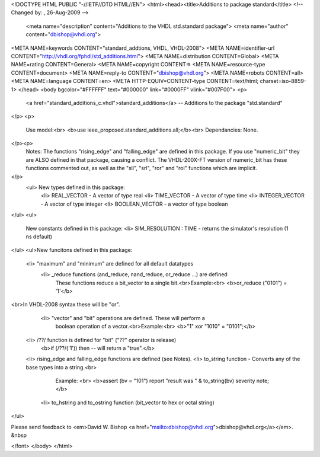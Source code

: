 <!DOCTYPE HTML PUBLIC "-//IETF//DTD HTML//EN">
<html><head><title>Additions to package standard</title>
<!-- Changed by: , 26-Aug-2009 -->
  <meta name="description" content="Additions to the VHDL std.standard package">
  <meta name="author" content="dbishop@vhdl.org">
<META NAME=keywords CONTENT="standard_addtions, VHDL, VHDL-2008">
<META NAME=identifier-url CONTENT="http://vhdl.org/fphdl/std_additions.html">
<META NAME=distribution CONTENT=Global>
<META NAME=rating CONTENT=General>
<META NAME=copyright CONTENT=>
<META NAME=resource-type CONTENT=document>
<META NAME=reply-to CONTENT="dbishop@vhdl.org">
<META NAME=robots CONTENT=all>
<META NAME=language CONTENT=en>
<META HTTP-EQUIV=CONTENT-type CONTENT=text/html; charset=iso-8859-1>
</head>
<body bgcolor="#FFFFFF" text="#000000" link="#0000FF" vlink="#007F00">
<p>
 <a href="standard_additions_c.vhdl">standard_additions</a> -- Additions to the package "std.standard"
</p>
<p>
   Use model:<br>
   <b>use ieee_proposed.standard_additions.all;</b><br>
   Dependancies: None.
</p><p>
   Notes:  The functions "rising_edge" and "falling_edge" are defined in
   this package.  If you use "numeric_bit" they are ALSO defined in that
   package, causing a conflict.  The VHDL-200X-FT version of numeric_bit
   has these functions commented out, as well as the "sll", "srl", "ror"
   and "rol" functions which are implicit.
</p>
 <ul> New types defined in this package:
   <li>   REAL_VECTOR  - A vector of type real
   <li>   TIME_VECTOR  - A vector of type time
   <li>   INTEGER_VECTOR - A vector of type integer
   <li>   BOOLEAN_VECTOR - a vector of type boolean
</ul>
<ul>
   New constants defined in this package:
   <li>   SIM_RESOLUTION : TIME - returns the simulator's resolution (1 ns default)
</ul>
<ul>New funcitons defined in this package:
  <li> "maximum" and "minimum" are defined for all default datatypes
   <li> _reduce functions (and_reduce, nand_reduce, or_reduce ...) are defined
      These functions reduce a bit_vector to a single bit.<br>Example:<br>
      <b>or_reduce ("0101") = '1'</b>
<br>In VHDL-2008 syntax these will be "or".
   <li> "vector" and "bit" operations are defined.  These will perform a
      boolean operation of a vector.<br>Example:<br>
      <b>"1" xor "1010" = "0101";</b>
  <li> /??/ function is defined for "bit" ("??" operator is release)
      <b>if (/??/('1')) then -- will return a "true".</b>
  <li> rising_edge and falling_edge functions are defined (see Notes).
  <li> to_string function - Converts any of the base types into a string.<br>
      Example: <br>
      <b>assert (bv = "101") report "result was " & to_string(bv) severity note;</b>
   <li> to_hstring and to_ostring function (bit_vector to hex or octal string)
</ul>

Please send feedback to <em>David W. Bishop
<a href="mailto:dbishop@vhdl.org">dbishop@vhdl.org</a></em>. &nbsp

</font>
</body>
</html>